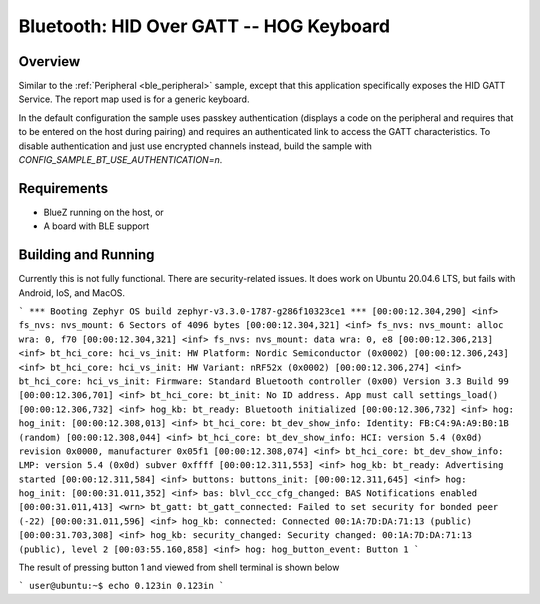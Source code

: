 .. _peripheral_hids:

Bluetooth: HID Over GATT -- HOG Keyboard
##########################

Overview
********

Similar to the :ref:`Peripheral <ble_peripheral>` sample, except that this
application specifically exposes the HID GATT Service. The report map used is
for a generic keyboard.

In the default configuration the sample uses passkey authentication (displays a
code on the peripheral and requires that to be entered on the host during
pairing) and requires an authenticated link to access the GATT characteristics.
To disable authentication and just use encrypted channels instead, build the
sample with `CONFIG_SAMPLE_BT_USE_AUTHENTICATION=n`.

Requirements
************

* BlueZ running on the host, or
* A board with BLE support

Building and Running
********************

Currently this is not fully functional.  
There are security-related issues.
It does work on Ubuntu 20.04.6 LTS, but fails with Android, IoS, and MacOS.

``` 
*** Booting Zephyr OS build zephyr-v3.3.0-1787-g286f10323ce1 ***
[00:00:12.304,290] <inf> fs_nvs: nvs_mount: 6 Sectors of 4096 bytes
[00:00:12.304,321] <inf> fs_nvs: nvs_mount: alloc wra: 0, f70
[00:00:12.304,321] <inf> fs_nvs: nvs_mount: data wra: 0, e8
[00:00:12.306,213] <inf> bt_hci_core: hci_vs_init: HW Platform: Nordic Semiconductor (0x0002)
[00:00:12.306,243] <inf> bt_hci_core: hci_vs_init: HW Variant: nRF52x (0x0002)
[00:00:12.306,274] <inf> bt_hci_core: hci_vs_init: Firmware: Standard Bluetooth controller (0x00) Version 3.3 Build 99
[00:00:12.306,701] <inf> bt_hci_core: bt_init: No ID address. App must call settings_load()
[00:00:12.306,732] <inf> hog_kb: bt_ready: Bluetooth initialized
[00:00:12.306,732] <inf> hog: hog_init: 
[00:00:12.308,013] <inf> bt_hci_core: bt_dev_show_info: Identity: FB:C4:9A:A9:B0:1B (random)
[00:00:12.308,044] <inf> bt_hci_core: bt_dev_show_info: HCI: version 5.4 (0x0d) revision 0x0000, manufacturer 0x05f1
[00:00:12.308,074] <inf> bt_hci_core: bt_dev_show_info: LMP: version 5.4 (0x0d) subver 0xffff
[00:00:12.311,553] <inf> hog_kb: bt_ready: Advertising started
[00:00:12.311,584] <inf> buttons: buttons_init: 
[00:00:12.311,645] <inf> hog: hog_init: 
[00:00:31.011,352] <inf> bas: blvl_ccc_cfg_changed: BAS Notifications enabled
[00:00:31.011,413] <wrn> bt_gatt: bt_gatt_connected: Failed to set security for bonded peer (-22)
[00:00:31.011,596] <inf> hog_kb: connected: Connected 00:1A:7D:DA:71:13 (public)
[00:00:31.703,308] <inf> hog_kb: security_changed: Security changed: 00:1A:7D:DA:71:13 (public), level 2
[00:03:55.160,858] <inf> hog: hog_button_event: Button 1
``` 

The result of pressing button 1 and viewed from shell terminal is shown below

```  
user@ubuntu:~$ echo 0.123in
0.123in
```


